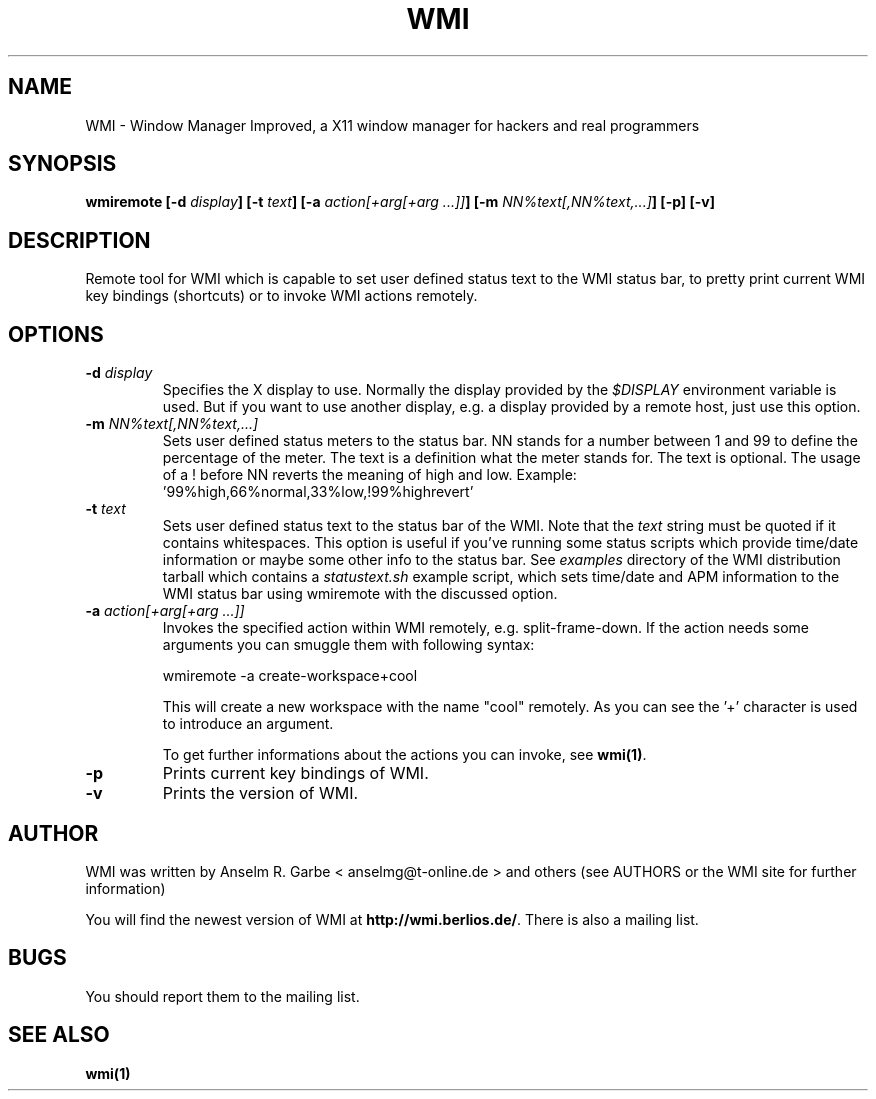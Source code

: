 .TH WMI 1 User Manuals
.SH NAME
WMI \- Window Manager Improved, a X11 window manager for hackers and real programmers
.SH SYNOPSIS
\fBwmiremote [-d \fIdisplay\fB] [-t \fItext\fB] [-a \fIaction\fB\fI[+arg[+arg ...]]\fB] [-m \fINN%text[,NN%text,...]\fB] [-p] [-v]
\f1
.SH DESCRIPTION
Remote tool for WMI which is capable to set user defined status text to the WMI status bar, to pretty print current WMI key bindings (shortcuts) or to invoke WMI actions remotely. 
.SH OPTIONS
.TP
\fB-d \fIdisplay\fB\f1
Specifies the X display to use. Normally the display provided by the \fI$DISPLAY\f1 environment variable is used. But if you want to use another display, e.g. a display provided by a remote host, just use this option.
.TP
\fB-m \fINN%text[,NN%text,...]\fB\f1
Sets user defined status meters to the status bar. NN stands for a number between 1 and 99 to define the percentage of the meter. The text is a definition what the meter stands for. The text is optional. The usage of a ! before NN reverts the meaning of high and low. Example: '99%high,66%normal,33%low,!99%highrevert' 
.TP
\fB-t \fItext\fB\f1
Sets user defined status text to the status bar of the WMI. Note that the \fItext\f1 string must be quoted if it contains whitespaces. This option is useful if you've running some status scripts which provide time/date information or maybe some other info to the status bar. See \fIexamples\f1 directory of the WMI distribution tarball which contains a \fIstatustext.sh\f1 example script, which sets time/date and APM information to the WMI status bar using wmiremote with the discussed option.
.TP
\fB-a \fIaction\fB\fI[+arg[+arg ...]]\fB\f1
Invokes the specified action within WMI remotely, e.g. split-frame-down. If the action needs some arguments you can smuggle them with following syntax:

wmiremote -a create-workspace+cool

This will create a new workspace with the name "cool" remotely. As you can see the '+' character is used to introduce an argument. 

To get further informations about the actions you can invoke, see \fBwmi(1)\f1.
.TP
\fB-p\f1
Prints current key bindings of WMI.
.TP
\fB-v\f1
Prints the version of WMI.
.SH AUTHOR
WMI was written by Anselm R. Garbe < anselmg@t-online.de > and others (see AUTHORS or the WMI site for further information)

You will find the newest version of WMI at \fBhttp://wmi.berlios.de/\f1. There is also a mailing list.
.SH BUGS
You should report them to the mailing list.
.SH SEE ALSO
\fBwmi(1)\f1
